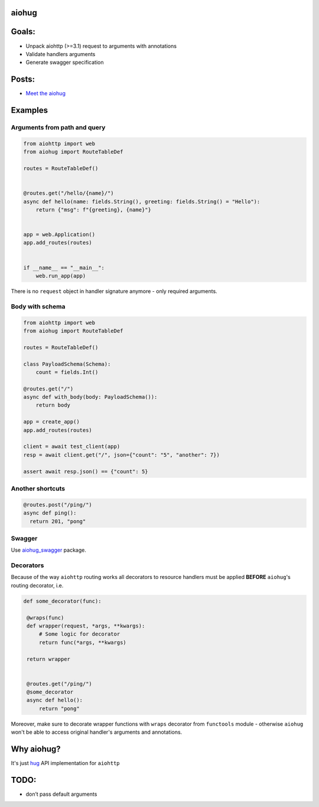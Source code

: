 aiohug
======

|version| |pipeline status| |coverage report|

.. |pipeline status| image:: https://gitlab.com/nonamenix/aiohug/badges/master/pipeline.svg
   :target: https://gitlab.com/nonamenix/aiohug/commits/master
.. |coverage report| image:: https://coveralls.io/repos/github/nonamenix/aiohug_swagger/badge.svg?branch=HEAD
   :target: https://coveralls.io/github/nonamenix/aiohug_swagger?branch=HEAD
.. |version| image:: https://badge.fury.io/py/aiohug.svg
   :target: https://badge.fury.io/py/aiohug

Goals:
======

-  Unpack aiohttp (>=3.1) request to arguments with annotations
-  Validate handlers arguments
-  Generate swagger specification

Posts:
======
- `Meet the aiohug`_ 

.. _`Meet the aiohug`: https://github.com/nonamenix/notes/blob/master/notes/20190309_aiohug.md

Examples
========

Arguments from path and query
-----------------------------

.. code:: python

   from aiohttp import web
   from aiohug import RouteTableDef

   routes = RouteTableDef()


   @routes.get("/hello/{name}/")
   async def hello(name: fields.String(), greeting: fields.String() = "Hello"):
       return {"msg": f"{greeting}, {name}"}


   app = web.Application()
   app.add_routes(routes)


   if __name__ == "__main__":
       web.run_app(app)

There is no ``request`` object in handler signature anymore - only required arguments.
   

Body with schema
----------------

.. code:: python

   from aiohttp import web
   from aiohug import RouteTableDef

   routes = RouteTableDef()

   class PayloadSchema(Schema):
       count = fields.Int()

   @routes.get("/")
   async def with_body(body: PayloadSchema()):
       return body

   app = create_app()
   app.add_routes(routes)

   client = await test_client(app)
   resp = await client.get("/", json={"count": "5", "another": 7})

   assert await resp.json() == {"count": 5}

Another shortcuts
-----------------

.. code:: python 

   @routes.post("/ping/")
   async def ping():
     return 201, "pong"

Swagger
-------

Use aiohug_swagger_ package.

.. _aiohug_swagger: https://github.com/nonamenix/aiohug_swagger


Decorators
----------

Because of the way ``aiohttp`` routing works all decorators to resource handlers
must be applied **BEFORE** ``aiohug``'s routing decorator, i.e.

.. code:: python

   def some_decorator(func):

    @wraps(func)
    def wrapper(request, *args, **kwargs):
        # Some logic for decorator
        return func(*args, **kwargs)

    return wrapper


    @routes.get("/ping/")
    @some_decorator
    async def hello():
        return "pong"


Moreover, make sure to decorate wrapper functions with ``wraps`` decorator from ``functools`` module
- otherwise ``aiohug`` won't be able to access original handler's arguments and annotations.



Why aiohug?
===========

It's just hug_ API implementation for ``aiohttp``

.. _hug: https://github.com/timothycrosley/hug

TODO:
=====

-  don’t pass default arguments
